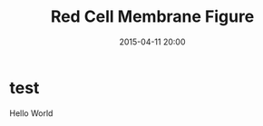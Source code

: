 #+title: Red Cell Membrane Figure
#+date: 2015-04-11 20:00
#+tags: bar

#+haunt_base_dir: /home/tassos/software/tassos-website
#+haunt_images_dir: /images/
#+haunt_metadata: ((recent . t) (status . "In Progress") (purpose . "Test Purpose"))
#+options: toc:nil

* test
Hello World
